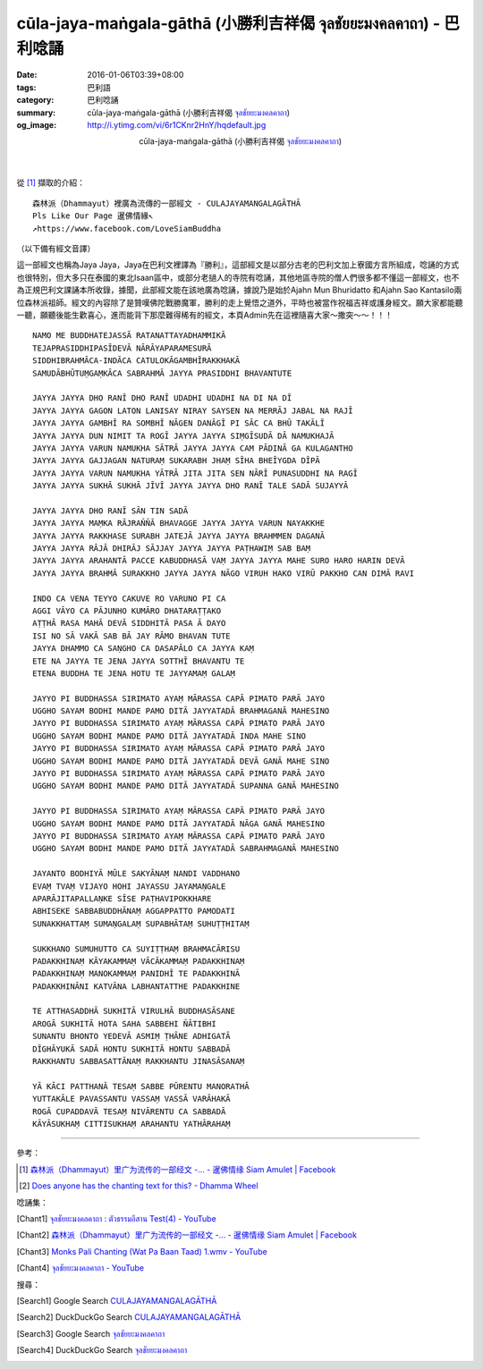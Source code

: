 cūla-jaya-maṅgala-gāthā (小勝利吉祥偈 จุลชัยยะมงคลคาถา) - 巴利唸誦
#################################################################

:date: 2016-01-06T03:39+08:00
:tags: 巴利語
:category: 巴利唸誦
:summary: cūla-jaya-maṅgala-gāthā (小勝利吉祥偈 `จุลชัยยะมงคลคาถา`_)
:og_image: http://i.ytimg.com/vi/6r1CKnr2HnY/hqdefault.jpg


.. container:: align-center video-container

  .. raw:: html

    <iframe width="560" height="315" src="https://www.youtube.com/embed/6r1CKnr2HnY" frameborder="0" allowfullscreen></iframe>

.. container:: align-center video-container-description

  cūla-jaya-maṅgala-gāthā (小勝利吉祥偈 `จุลชัยยะมงคลคาถา`_)

|
|

從 [1]_ 擷取的介紹：

::

  森林派（Dhammayut）裡廣為流傳的一部經文 - CULAJAYAMANGALAGĀTHĀ
  Pls Like Our Page 暹佛情緣↖
  ↗https://www.facebook.com/LoveSiamBuddha

（以下備有經文音譯）

這一部經文也稱為Jaya Jaya，Jaya在巴利文裡譯為『勝利』，這部經文是以部分古老的巴利文加上寮國方言所組成，唸誦的方式也很特別，但大多只在泰國的東北Isaan區中，或部分老撾人的寺院有唸誦，其他地區寺院的僧人們很多都不懂這一部經文，也不為正規巴利文課誦本所收錄，據聞，此部經文能在該地廣為唸誦，據說乃是始於Ajahn Mun Bhuridatto 和Ajahn Sao Kantasilo兩位森林派祖師。經文的內容除了是贊嘆佛陀戰勝魔軍，勝利的走上覺悟之道外，平時也被當作祝福吉祥或護身經文。願大家都能聽一聽，願聽後能生歡喜心，進而能背下那麼難得稀有的經文，本頁Admin先在這裡隨喜大家～撒突～～！！！

::

  NAMO ME BUDDHATEJASSĀ RATANATTAYADHAMMIKĀ
  TEJAPRASIDDHIPASĪDEVĀ NĀRĀYAPARAMESURĀ
  SIDDHIBRAHMĀCA-INDĀCA CATULOKĀGAMBHĪRAKKHAKĀ
  SAMUDĀBHŪTUṂGAṂKĀCA SABRAHMĀ JAYYA PRASIDDHI BHAVANTUTE

  JAYYA JAYYA DHO RANĪ DHO RANĪ UDADHI UDADHI NA DI NA DĪ
  JAYYA JAYYA GAGON LATON LANISAY NIRAY SAYSEN NA MERRĀJ JABAL NA RAJĪ
  JAYYA JAYYA GAMBHĪ RA SOMBHĪ NĀGEN DANĀGĪ PI SĀC CA BHŪ TAKĀLĪ
  JAYYA JAYYA DUN NIMIT TA ROGĪ JAYYA JAYYA SIṂGĪSUDĀ DĀ NAMUKHAJĀ
  JAYYA JAYYA VARUN NAMUKHA SĀTRĀ JAYYA JAYYA CAM PĀDINĀ GA KULAGANTHO
  JAYYA JAYYA GAJJAGAN NATURAṂ SUKARABH JHAṂ SĪHA BHEĪYGDA DĪPĀ
  JAYYA JAYYA VARUN NAMUKHA YĀTRĀ JITA JITA SEN NĀRĪ PUNASUDDHI NA RAGĪ
  JAYYA JAYYA SUKHĀ SUKHĀ JĪVĪ JAYYA JAYYA DHO RANĪ TALE SADĀ SUJAYYĀ

  JAYYA JAYYA DHO RANĪ SĀN TIN SADĀ
  JAYYA JAYYA MAṂKA RĀJRAŇŇĀ BHAVAGGE JAYYA JAYYA VARUN NAYAKKHE
  JAYYA JAYYA RAKKHASE SURABH JATEJĀ JAYYA JAYYA BRAHMMEN DAGANĀ
  JAYYA JAYYA RĀJĀ DHIRĀJ SĀJJAY JAYYA JAYYA PAṬHAWIṂ SAB BAṂ
  JAYYA JAYYA ARAHANTĀ PACCE KABUDDHASĀ VAṂ JAYYA JAYYA MAHE SURO HARO HARIN DEVĀ
  JAYYA JAYYA BRAHMĀ SURAKKHO JAYYA JAYYA NĀGO VIRUH HAKO VIRŪ PAKKHO CAN DIMĀ RAVI

  INDO CA VENA TEYYO CAKUVE RO VARUNO PI CA
  AGGI VĀYO CA PĀJUNHO KUMĀRO DHATARAṬṬAKO
  AṬṬHĀ RASA MAHĀ DEVĀ SIDDHITĀ PASA Ā DAYO
  ISI NO SĀ VAKĀ SAB BĀ JAY RĀMO BHAVAN TUTE
  JAYYA DHAMMO CA SAṆGHO CA DASAPĀLO CA JAYYA KAṂ
  ETE NA JAYYA TE JENA JAYYA SOTTHĪ BHAVANTU TE
  ETENA BUDDHA TE JENA HOTU TE JAYYAMAṂ GALAṂ

  JAYYO PI BUDDHASSA SIRIMATO AYAṂ MĀRASSA CAPĀ PIMATO PARĀ JAYO
  UGGHO SAYAM BODHI MANDE PAMO DITĀ JAYYATADĀ BRAHMAGANĀ MAHESINO
  JAYYO PI BUDDHASSA SIRIMATO AYAṂ MĀRASSA CAPĀ PIMATO PARĀ JAYO
  UGGHO SAYAM BODHI MANDE PAMO DITĀ JAYYATADĀ INDA MAHE SINO
  JAYYO PI BUDDHASSA SIRIMATO AYAṂ MĀRASSA CAPĀ PIMATO PARĀ JAYO
  UGGHO SAYAM BODHI MANDE PAMO DITĀ JAYYATADĀ DEVĀ GANĀ MAHE SINO
  JAYYO PI BUDDHASSA SIRIMATO AYAṂ MĀRASSA CAPĀ PIMATO PARĀ JAYO
  UGGHO SAYAM BODHI MANDE PAMO DITĀ JAYYATADĀ SUPANNA GANĀ MAHESINO

  JAYYO PI BUDDHASSA SIRIMATO AYAṂ MĀRASSA CAPĀ PIMATO PARĀ JAYO
  UGGHO SAYAM BODHI MANDE PAMO DITĀ JAYYATADĀ NĀGA GANĀ MAHESINO
  JAYYO PI BUDDHASSA SIRIMATO AYAṂ MĀRASSA CAPĀ PIMATO PARĀ JAYO
  UGGHO SAYAM BODHI MANDE PAMO DITĀ JAYYATADĀ SABRAHMAGANĀ MAHESINO

  JAYANTO BODHIYĀ MŪLE SAKYĀNAṂ NANDI VADDHANO
  EVAṂ TVAṂ VIJAYO HOHI JAYASSU JAYAMAṆGALE
  APARĀJITAPALLAṆKE SĪSE PAṬHAVIPOKKHARE
  ABHISEKE SABBABUDDHĀNAṂ AGGAPPATTO PAMODATI
  SUNAKKHATTAṂ SUMAṆGALAṂ SUPABHĀTAṂ SUHUṬṬHITAṂ

  SUKKHANO SUMUHUTTO CA SUYIṬṬHAṂ BRAHMACĀRISU
  PADAKKHINAṂ KĀYAKAMMAṂ VĀCĀKAMMAṂ PADAKKHINAṂ
  PADAKKHINAṂ MANOKAMMAṂ PANIDHĪ TE PADAKKHINĀ
  PADAKKHINĀNI KATVĀNA LABHANTATTHE PADAKKHINE

  TE ATTHASADDHĀ SUKHITĀ VIRULHĀ BUDDHASĀSANE
  AROGĀ SUKHITĀ HOTA SAHA SABBEHI ŇĀTIBHI
  SUNANTU BHONTO YEDEVĀ ASMIṂ ṬHĀNE ADHIGATĀ
  DĪGHĀYUKĀ SADĀ HONTU SUKHITĀ HONTU SABBADĀ
  RAKKHANTU SABBASATTĀNAṂ RAKKHANTU JINASĀSANAṂ

  YĀ KĀCI PATTHANĀ TESAṂ SABBE PŪRENTU MANORATHĀ
  YUTTAKĀLE PAVASSANTU VASSAṂ VASSĀ VARĀHAKĀ
  ROGĀ CUPADDAVĀ TESAṂ NIVĀRENTU CA SABBADĀ
  KĀYĀSUKHAṂ CITTISUKHAṂ ARAHANTU YATHĀRAHAṂ


----

參考：

.. [1] `森林派（Dhammayut）里广为流传的一部经文 -... - 暹佛情缘 Siam Amulet | Facebook <https://www.facebook.com/LoveSiamBuddha/videos/518831688244807/>`__

.. [2] `Does anyone has the chanting text for this? - Dhamma Wheel <http://www.dhammawheel.com/viewtopic.php?t=8792>`_


唸誦集：

.. [Chant1] `จุลชัยยะมงคลคาถา : ตัวธรรมอีสาน Test(4) - YouTube <https://www.youtube.com/watch?v=6r1CKnr2HnY>`__

.. [Chant2] `森林派（Dhammayut）里广为流传的一部经文 -... - 暹佛情缘 Siam Amulet | Facebook <https://www.facebook.com/LoveSiamBuddha/videos/518831688244807/>`__

.. [Chant3] `Monks Pali Chanting  (Wat Pa Baan Taad)  1.wmv - YouTube <https://www.youtube.com/watch?v=drykKJ8jxi0>`_

.. [Chant4] `จุลชัยยะมงคลคาถา - YouTube <https://www.youtube.com/watch?v=ipdPCJPVvEk>`__


搜尋：

.. [Search1] Google Search `CULAJAYAMANGALAGĀTHĀ <https://www.google.com/search?q=CULAJAYAMANGALAG%C4%80TH%C4%80>`__

.. [Search2] DuckDuckGo Search `CULAJAYAMANGALAGĀTHĀ <https://duckduckgo.com/?q=CULAJAYAMANGALAG%C4%80TH%C4%80>`__

.. [Search3] Google Search `จุลชัยยะมงคลคาถา <https://www.google.com/search?q=%E0%B8%88%E0%B8%B8%E0%B8%A5%E0%B8%8A%E0%B8%B1%E0%B8%A2%E0%B8%A2%E0%B8%B0%E0%B8%A1%E0%B8%87%E0%B8%84%E0%B8%A5%E0%B8%84%E0%B8%B2%E0%B8%96%E0%B8%B2>`__

.. [Search4] DuckDuckGo Search `จุลชัยยะมงคลคาถา <https://duckduckgo.com/?q=%E0%B8%88%E0%B8%B8%E0%B8%A5%E0%B8%8A%E0%B8%B1%E0%B8%A2%E0%B8%A2%E0%B8%B0%E0%B8%A1%E0%B8%87%E0%B8%84%E0%B8%A5%E0%B8%84%E0%B8%B2%E0%B8%96%E0%B8%B2>`__


.. _จุลชัยยะมงคลคาถา: https://th.wikipedia.org/wiki/%E0%B8%88%E0%B8%B8%E0%B8%A5%E0%B8%8A%E0%B8%B1%E0%B8%A2%E0%B8%A2%E0%B8%B0%E0%B8%A1%E0%B8%87%E0%B8%84%E0%B8%A5%E0%B8%84%E0%B8%B2%E0%B8%96%E0%B8%B2
